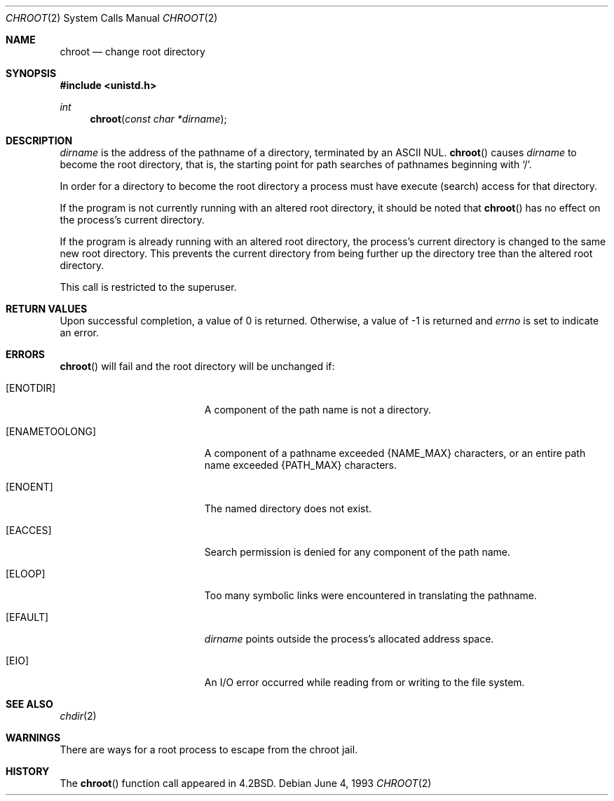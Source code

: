 .\"	$OpenBSD: src/lib/libc/sys/chroot.2,v 1.10 2000/10/18 05:12:08 aaron Exp $
.\"	$NetBSD: chroot.2,v 1.7 1995/02/27 12:32:12 cgd Exp $
.\"
.\" Copyright (c) 1983, 1991, 1993
.\"	The Regents of the University of California.  All rights reserved.
.\"
.\" Redistribution and use in source and binary forms, with or without
.\" modification, are permitted provided that the following conditions
.\" are met:
.\" 1. Redistributions of source code must retain the above copyright
.\"    notice, this list of conditions and the following disclaimer.
.\" 2. Redistributions in binary form must reproduce the above copyright
.\"    notice, this list of conditions and the following disclaimer in the
.\"    documentation and/or other materials provided with the distribution.
.\" 3. All advertising materials mentioning features or use of this software
.\"    must display the following acknowledgement:
.\"	This product includes software developed by the University of
.\"	California, Berkeley and its contributors.
.\" 4. Neither the name of the University nor the names of its contributors
.\"    may be used to endorse or promote products derived from this software
.\"    without specific prior written permission.
.\"
.\" THIS SOFTWARE IS PROVIDED BY THE REGENTS AND CONTRIBUTORS ``AS IS'' AND
.\" ANY EXPRESS OR IMPLIED WARRANTIES, INCLUDING, BUT NOT LIMITED TO, THE
.\" IMPLIED WARRANTIES OF MERCHANTABILITY AND FITNESS FOR A PARTICULAR PURPOSE
.\" ARE DISCLAIMED.  IN NO EVENT SHALL THE REGENTS OR CONTRIBUTORS BE LIABLE
.\" FOR ANY DIRECT, INDIRECT, INCIDENTAL, SPECIAL, EXEMPLARY, OR CONSEQUENTIAL
.\" DAMAGES (INCLUDING, BUT NOT LIMITED TO, PROCUREMENT OF SUBSTITUTE GOODS
.\" OR SERVICES; LOSS OF USE, DATA, OR PROFITS; OR BUSINESS INTERRUPTION)
.\" HOWEVER CAUSED AND ON ANY THEORY OF LIABILITY, WHETHER IN CONTRACT, STRICT
.\" LIABILITY, OR TORT (INCLUDING NEGLIGENCE OR OTHERWISE) ARISING IN ANY WAY
.\" OUT OF THE USE OF THIS SOFTWARE, EVEN IF ADVISED OF THE POSSIBILITY OF
.\" SUCH DAMAGE.
.\"
.\"     @(#)chroot.2	8.1 (Berkeley) 6/4/93
.\"
.Dd June 4, 1993
.Dt CHROOT 2
.Os
.Sh NAME
.Nm chroot
.Nd change root directory
.Sh SYNOPSIS
.Fd #include <unistd.h>
.Ft int
.Fn chroot "const char *dirname"
.Sh DESCRIPTION
.Fa dirname
is the address of the pathname of a directory, terminated by an
.Tn ASCII
NUL.
.Fn chroot
causes
.Fa dirname
to become the root directory, that is, the starting point for path
searches of pathnames beginning with
.Ql / .
.Pp
In order for a directory to become the root directory
a process must have execute (search) access for that directory.
.Pp
If the program is not currently running with an altered root directory,
it should be noted that
.Fn chroot
has no effect on the process's current directory.
.Pp
If the program is already running with an altered root directory, the
process's current directory is changed to the same new root directory.
This prevents the current directory from being further up the directory
tree than the altered root directory.
.Pp
This call is restricted to the superuser.
.Sh RETURN VALUES
Upon successful completion, a value of 0 is returned.
Otherwise, a value of \-1 is returned and
.Va errno
is set to indicate an error.
.Sh ERRORS
.Fn chroot
will fail and the root directory will be unchanged if:
.Bl -tag -width Er
.It Bq Er ENOTDIR
A component of the path name is not a directory.
.It Bq Er ENAMETOOLONG
A component of a pathname exceeded
.Dv {NAME_MAX}
characters, or an entire path name exceeded
.Dv {PATH_MAX}
characters.
.It Bq Er ENOENT
The named directory does not exist.
.It Bq Er EACCES
Search permission is denied for any component of the path name.
.It Bq Er ELOOP
Too many symbolic links were encountered in translating the pathname.
.It Bq Er EFAULT
.Fa dirname
points outside the process's allocated address space.
.It Bq Er EIO
An I/O error occurred while reading from or writing to the file system.
.El
.Sh SEE ALSO
.Xr chdir 2
.Sh WARNINGS
There are ways for a root process to escape from the chroot jail.
.Sh HISTORY
The
.Fn chroot
function call appeared in
.Bx 4.2 .
